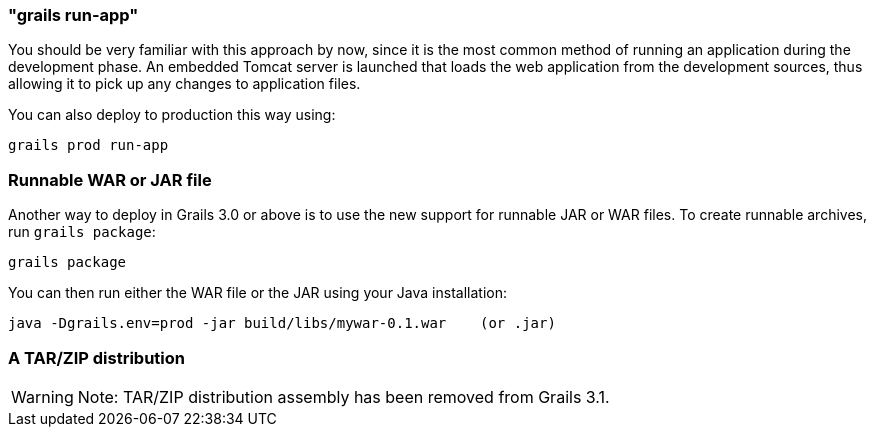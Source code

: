 

=== "grails run-app"


You should be very familiar with this approach by now, since it is the most common method of running an application during the development phase. An embedded Tomcat server is launched that loads the web application from the development sources, thus allowing it to pick up any changes to application files.

You can also deploy to production this way using:

[source,groovy]
----
grails prod run-app
----


=== Runnable WAR or JAR file


Another way to deploy in Grails 3.0 or above is to use the new support for runnable JAR or WAR files. To create runnable archives, run `grails package`:

[source,xml]
----
grails package
----

You can then run either the WAR file or the JAR using your Java installation:

[source,groovy]
----
java -Dgrails.env=prod -jar build/libs/mywar-0.1.war    (or .jar)
----


=== A TAR/ZIP distribution

WARNING: Note: TAR/ZIP distribution assembly has been removed from Grails 3.1.